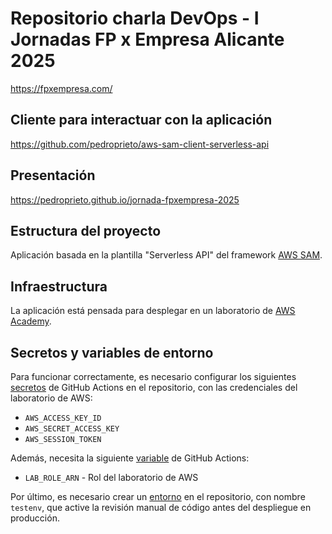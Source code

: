 * Repositorio charla DevOps - I Jornadas FP x Empresa Alicante 2025
https://fpxempresa.com/

** Cliente para interactuar con la aplicación
https://github.com/pedroprieto/aws-sam-client-serverless-api

** Presentación
[[https://pedroprieto.github.io/jornada-fpxempresa-2025]]

** Estructura del proyecto
Aplicación basada en la plantilla "Serverless API" del framework [[https://aws.amazon.com/es/serverless/sam/][AWS SAM]].

** Infraestructura
La aplicación está pensada para desplegar en un laboratorio de [[https://aws.amazon.com/es/training/awsacademy/][AWS Academy]].

** Secretos y variables de entorno
Para funcionar correctamente, es necesario configurar los siguientes [[https://docs.github.com/es/actions/security-for-github-actions/security-guides/using-secrets-in-github-actions][secretos]] de GitHub Actions en el repositorio, con las credenciales del laboratorio de AWS:
- ~AWS_ACCESS_KEY_ID~
- ~AWS_SECRET_ACCESS_KEY~
- ~AWS_SESSION_TOKEN~

Además, necesita la siguiente [[https://docs.github.com/en/actions/writing-workflows/choosing-what-your-workflow-does/store-information-in-variables][variable]] de GitHub Actions:
- ~LAB_ROLE_ARN~ - Rol del laboratorio de AWS

Por último, es necesario crear un [[https://docs.github.com/en/actions/writing-workflows/choosing-what-your-workflow-does/using-environments-for-deployment][entorno]] en el repositorio, con nombre ~testenv~, que active la revisión manual de código antes del despliegue en producción.

** 
